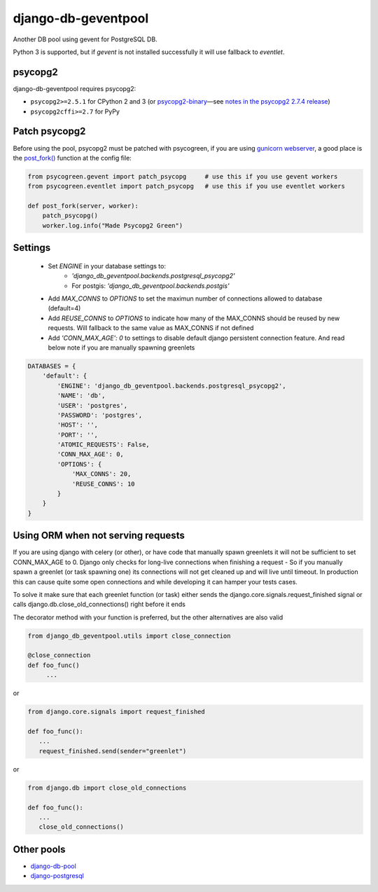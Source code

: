 django-db-geventpool
====================

.. image:: http://img.shields.io/travis/jneight/django-db-geventpool.svg
   :target: https://travis-ci.org/jneight/django-db-geventpool
   :alt: travis

.. image:: https://img.shields.io/pypi/v/django-db-geventpool.svg
   :target: https://pypi.python.org/pypi/django-db-geventpool
   :alt: pypi version

.. image:: http://img.shields.io/pypi/l/django-db-geventpool.svg
   :target: https://pypi.python.org/pypi/django-db-geventpool
   :alt: pypi license

Another DB pool using gevent for PostgreSQL DB.

Python 3 is supported, but if `gevent` is not installed successfully it will use fallback to `eventlet`.

psycopg2
--------

django-db-geventpool requires psycopg2:

* ``psycopg2>=2.5.1`` for CPython 2 and 3 (or `psycopg2-binary <https://pypi.org/project/psycopg2-binary/>`_—see `notes in the psycopg2 2.7.4 release <http://initd.org/psycopg/articles/2018/02/08/psycopg-274-released/>`_)
* ``psycopg2cffi>=2.7`` for PyPy


Patch psycopg2
--------------

Before using the pool, psycopg2 must be patched with psycogreen, if you are using `gunicorn webserver <http://www.gunicorn.org/>`_,
a good place is the `post_fork() <http://docs.gunicorn.org/en/latest/settings.html#post-fork>`_ function at the config file:

.. code:: python

   from psycogreen.gevent import patch_psycopg     # use this if you use gevent workers
   from psycogreen.eventlet import patch_psycopg   # use this if you use eventlet workers

   def post_fork(server, worker):
       patch_psycopg()
       worker.log.info("Made Psycopg2 Green")


Settings
---------

  + Set *ENGINE* in your database settings to: 
      + *'django_db_geventpool.backends.postgresql_psycopg2'*
      + For postgis: *'django_db_geventpool.backends.postgis'*
  + Add *MAX_CONNS* to *OPTIONS* to set the maximun number of connections allowed to database (default=4)
  + Add *REUSE_CONNS* to *OPTIONS* to indicate how many of the MAX_CONNS should be reused by new requests. Will fallback to the same value as MAX_CONNS if not defined
  + Add *'CONN_MAX_AGE': 0* to settings to disable default django persistent connection feature. And read below note if you are manually spawning greenlets 

.. code:: python

    DATABASES = {
        'default': {
            'ENGINE': 'django_db_geventpool.backends.postgresql_psycopg2',
            'NAME': 'db',
            'USER': 'postgres',
            'PASSWORD': 'postgres',
            'HOST': '',
            'PORT': '',
            'ATOMIC_REQUESTS': False,
            'CONN_MAX_AGE': 0,
            'OPTIONS': {
                'MAX_CONNS': 20,
                'REUSE_CONNS': 10
            }
        }
    }

Using ORM when not serving requests
-----------------------------------------------

If you are using django with celery (or other), or have code that manually spawn greenlets it will not be sufficient to set CONN_MAX_AGE to 0.
Django only checks for long-live connections when finishing a request - So if you manually spawn a greenlet (or task spawning one) its connections will
not get cleaned up and will live until timeout. In production this can cause quite some open connections and while developing it can hamper your tests cases.

To solve it make sure that each greenlet function (or task) either sends the django.core.signals.request_finished signal or calls django.db.close_old_connections() right before it ends

The decorator method with your function is preferred, but the other alternatives are also valid

.. code:: python

   from django_db_geventpool.utils import close_connection

   @close_connection
   def foo_func()
        ...

or 

.. code:: python

   from django.core.signals import request_finished

   def foo_func():
      ...
      request_finished.send(sender="greenlet")

or

.. code:: python

   from django.db import close_old_connections
   
   def foo_func():
      ...
      close_old_connections()


Other pools
------------

* `django-db-pool <https://github.com/gmcguire/django-db-pool>`_
* `django-postgresql <https://github.com/kennethreitz/django-postgrespool>`_
